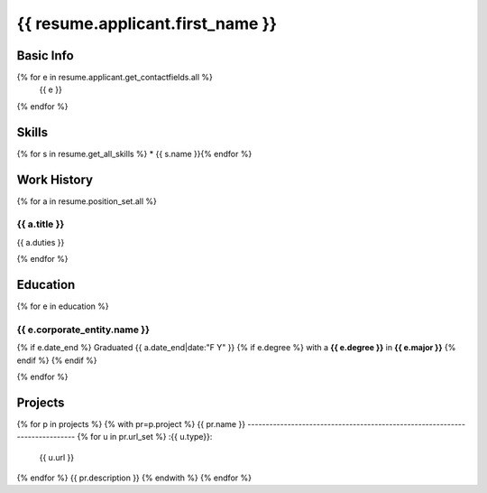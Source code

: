 
=======================================
{{ resume.applicant.first_name }}
=======================================

Basic Info
===========

{% for e in resume.applicant.get_contactfields.all %}
    {{ e }}
{% endfor %}

Skills
=======

{% for s in resume.get_all_skills %}
* {{ s.name }}{% endfor %}
    
Work History
============

{% for a in resume.position_set.all %}

{{ a.title }}
-------------------------------------------------

{{ a.duties }}

{% endfor %}

Education
==========

{% for e in education %}

{{ e.corporate_entity.name }}
-----------------------------------------------------------

{% if e.date_end %}
Graduated {{ a.date_end|date:"F Y" }} {% if e.degree %} with a **{{ e.degree }}** in **{{ e.major }}** {% endif %}
{% endif %}

{% endfor %}

Projects
========
{% for p in projects %}
{% with pr=p.project %}
{{ pr.name }}
----------------------------------------------------------------------------
{% for u in pr.url_set %}
:{{ u.type}}:
    {{ u.url }}
{% endfor %}
{{ pr.description }}
{% endwith %}
{% endfor %}